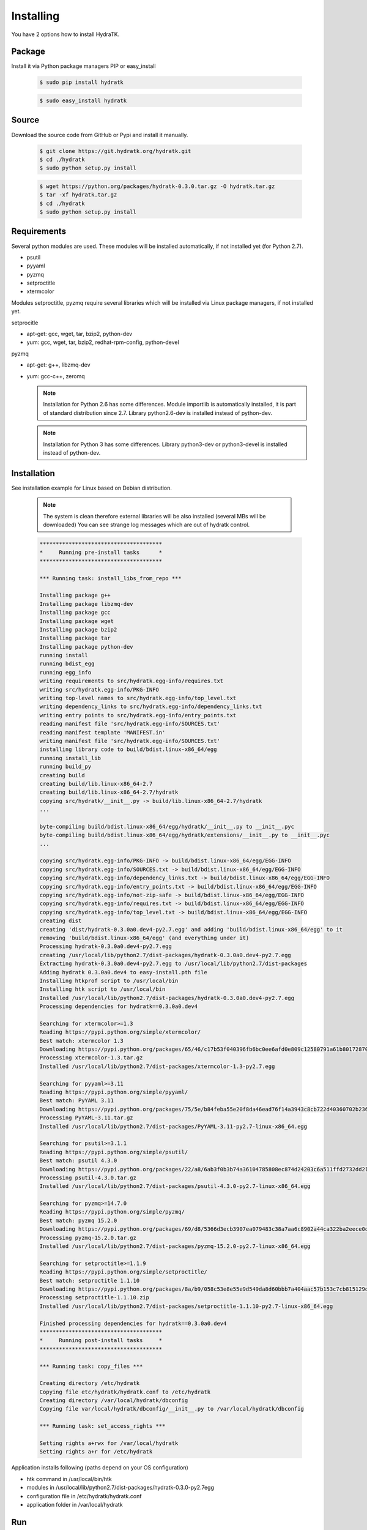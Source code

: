 .. _install_inst:

Installing
==========

You have 2 options how to install HydraTK.

Package
^^^^^^^

Install it via Python package managers PIP or easy_install

  .. code-block:: bash
  
     $ sudo pip install hydratk 
     
  .. code-block:: bash
  
     $ sudo easy_install hydratk

Source
^^^^^^

Download the source code from GitHub or Pypi and install it manually.

  .. code-block:: bash
  
     $ git clone https://git.hydratk.org/hydratk.git
     $ cd ./hydratk
     $ sudo python setup.py install
     
  .. code-block:: bash
  
     $ wget https://python.org/packages/hydratk-0.3.0.tar.gz -O hydratk.tar.gz
     $ tar -xf hydratk.tar.gz
     $ cd ./hydratk
     $ sudo python setup.py install
     
Requirements
^^^^^^^^^^^^

Several python modules are used.
These modules will be installed automatically, if not installed yet (for Python 2.7).

* psutil
* pyyaml
* pyzmq
* setproctitle
* xtermcolor

Modules setproctitle, pyzmq require several libraries which will be installed via Linux package managers, if not installed yet.

setprocitle

* apt-get: gcc, wget, tar, bzip2, python-dev
* yum: gcc, wget, tar, bzip2, redhat-rpm-config, python-devel       
    
pyzmq

* apt-get: g++, libzmq-dev
* yum: gcc-c++, zeromq    

  .. note::
     
     Installation for Python 2.6 has some differences.
     Module importlib is automatically installed, it is part of standard distribution since 2.7.
     Library python2.6-dev is installed instead of python-dev.
     
  .. note::
  
     Installation for Python 3 has some differences.
     Library python3-dev or python3-devel is installed instead of python-dev.
    
Installation
^^^^^^^^^^^^

See installation example for Linux based on Debian distribution. 

  .. note::
  
     The system is clean therefore external libraries will be also installed (several MBs will be downloaded)
     You can see strange log messages which are out of hydratk control. 
     
  .. code-block:: bash
  
     **************************************
     *     Running pre-install tasks      *
     **************************************

     *** Running task: install_libs_from_repo ***

     Installing package g++
     Installing package libzmq-dev
     Installing package gcc
     Installing package wget
     Installing package bzip2
     Installing package tar
     Installing package python-dev
     running install
     running bdist_egg
     running egg_info
     writing requirements to src/hydratk.egg-info/requires.txt
     writing src/hydratk.egg-info/PKG-INFO
     writing top-level names to src/hydratk.egg-info/top_level.txt
     writing dependency_links to src/hydratk.egg-info/dependency_links.txt
     writing entry points to src/hydratk.egg-info/entry_points.txt
     reading manifest file 'src/hydratk.egg-info/SOURCES.txt'
     reading manifest template 'MANIFEST.in'
     writing manifest file 'src/hydratk.egg-info/SOURCES.txt'
     installing library code to build/bdist.linux-x86_64/egg
     running install_lib
     running build_py
     creating build
     creating build/lib.linux-x86_64-2.7
     creating build/lib.linux-x86_64-2.7/hydratk
     copying src/hydratk/__init__.py -> build/lib.linux-x86_64-2.7/hydratk
     ...
     
     byte-compiling build/bdist.linux-x86_64/egg/hydratk/__init__.py to __init__.pyc
     byte-compiling build/bdist.linux-x86_64/egg/hydratk/extensions/__init__.py to __init__.pyc
     ...
     
     copying src/hydratk.egg-info/PKG-INFO -> build/bdist.linux-x86_64/egg/EGG-INFO
     copying src/hydratk.egg-info/SOURCES.txt -> build/bdist.linux-x86_64/egg/EGG-INFO
     copying src/hydratk.egg-info/dependency_links.txt -> build/bdist.linux-x86_64/egg/EGG-INFO
     copying src/hydratk.egg-info/entry_points.txt -> build/bdist.linux-x86_64/egg/EGG-INFO
     copying src/hydratk.egg-info/not-zip-safe -> build/bdist.linux-x86_64/egg/EGG-INFO
     copying src/hydratk.egg-info/requires.txt -> build/bdist.linux-x86_64/egg/EGG-INFO
     copying src/hydratk.egg-info/top_level.txt -> build/bdist.linux-x86_64/egg/EGG-INFO
     creating dist
     creating 'dist/hydratk-0.3.0a0.dev4-py2.7.egg' and adding 'build/bdist.linux-x86_64/egg' to it
     removing 'build/bdist.linux-x86_64/egg' (and everything under it)
     Processing hydratk-0.3.0a0.dev4-py2.7.egg
     creating /usr/local/lib/python2.7/dist-packages/hydratk-0.3.0a0.dev4-py2.7.egg
     Extracting hydratk-0.3.0a0.dev4-py2.7.egg to /usr/local/lib/python2.7/dist-packages
     Adding hydratk 0.3.0a0.dev4 to easy-install.pth file
     Installing htkprof script to /usr/local/bin
     Installing htk script to /usr/local/bin
     Installed /usr/local/lib/python2.7/dist-packages/hydratk-0.3.0a0.dev4-py2.7.egg
     Processing dependencies for hydratk==0.3.0a0.dev4
     
     Searching for xtermcolor>=1.3
     Reading https://pypi.python.org/simple/xtermcolor/
     Best match: xtermcolor 1.3
     Downloading https://pypi.python.org/packages/65/46/c17b53f040396fb6bc0ee6afd0e809c12580791a61b801728708b48b6711/xtermcolor-1.3.tar.gz#md5=9f674649d431536a35b1cf911c44ce2c
     Processing xtermcolor-1.3.tar.gz
     Installed /usr/local/lib/python2.7/dist-packages/xtermcolor-1.3-py2.7.egg
     
     Searching for pyyaml>=3.11
     Reading https://pypi.python.org/simple/pyyaml/
     Best match: PyYAML 3.11
     Downloading https://pypi.python.org/packages/75/5e/b84feba55e20f8da46ead76f14a3943c8cb722d40360702b2365b91dec00/PyYAML-3.11.tar.gz#md5=f50e08ef0fe55178479d3a618efe21db
     Processing PyYAML-3.11.tar.gz   
     Installed /usr/local/lib/python2.7/dist-packages/PyYAML-3.11-py2.7-linux-x86_64.egg
     
     Searching for psutil>=3.1.1
     Reading https://pypi.python.org/simple/psutil/
     Best match: psutil 4.3.0
     Downloading https://pypi.python.org/packages/22/a8/6ab3f0b3b74a36104785808ec874d24203c6a511ffd2732dd215cf32d689/psutil-4.3.0.tar.gz#md5=ca97cf5f09c07b075a12a68b9d44a67d
     Processing psutil-4.3.0.tar.gz
     Installed /usr/local/lib/python2.7/dist-packages/psutil-4.3.0-py2.7-linux-x86_64.egg
     
     Searching for pyzmq>=14.7.0
     Reading https://pypi.python.org/simple/pyzmq/
     Best match: pyzmq 15.2.0
     Downloading https://pypi.python.org/packages/69/d8/5366d3ecb3907ea079483c38a7aa6c8902a44ca322ba2eece0d587707e2e/pyzmq-15.2.0.tar.gz#md5=9722046c27475441d47ac17a98c665bb
     Processing pyzmq-15.2.0.tar.gz
     Installed /usr/local/lib/python2.7/dist-packages/pyzmq-15.2.0-py2.7-linux-x86_64.egg
     
     Searching for setproctitle>=1.1.9
     Reading https://pypi.python.org/simple/setproctitle/
     Best match: setproctitle 1.1.10
     Downloading https://pypi.python.org/packages/8a/b9/058c53e8e55e9d549da8d60bbb7a404aac57b153c7cb815129d726c4cbbb/setproctitle-1.1.10.zip#md5=5002e26d06564000db1a45c801b615e9
     Processing setproctitle-1.1.10.zip
     Installed /usr/local/lib/python2.7/dist-packages/setproctitle-1.1.10-py2.7-linux-x86_64.egg
     
     Finished processing dependencies for hydratk==0.3.0a0.dev4
     **************************************
     *     Running post-install tasks     *
     **************************************

     *** Running task: copy_files ***

     Creating directory /etc/hydratk
     Copying file etc/hydratk/hydratk.conf to /etc/hydratk
     Creating directory /var/local/hydratk/dbconfig
     Copying file var/local/hydratk/dbconfig/__init__.py to /var/local/hydratk/dbconfig

     *** Running task: set_access_rights ***

     Setting rights a+rwx for /var/local/hydratk
     Setting rights a+r for /etc/hydratk  
     
Application installs following (paths depend on your OS configuration)

* htk command in /usr/local/bin/htk
* modules in /usr/local/lib/python2.7/dist-packages/hydratk-0.3.0-py2.7egg
* configuration file in /etc/hydratk/hydratk.conf
* application folder in /var/local/hydratk        

Run
^^^

When installation is finished you can run the application.

Check hydratk module is installed.

  .. code-block:: bash
  
     $ pip list | grep hydratk
     
     hydratk (0.3.0)

Type command htk and simple info is displayed.

  .. code-block:: bash
  
     $ htk
  
     HydraTK v0.3.0
     (c) 2009 - 2016 Petr Czaderna <pc@hydratk.org>, HydraTK Team
     Usage: /usr/local/bin/htk [options] command
     For list of the all available commands and options type /usr/local/bin/htk help
     
Type command htk help and detailed info is displayed.

  .. code-block:: bash
  
     $ htk help
     
     HydraTK v0.3.0
     (c) 2009 - 2016 Petr Czaderna <pc@hydratk.org>, HydraTK Team
     Usage: /usr/local/bin/htk [options] command

     Commands:
        create-config-db - creates configuration database
           Options:
              --config-db-file <file> - optional, database file path

        create-ext-skel - creates project skeleton for HydraTK extension development
           Options:
              --ext-skel-path <path> - optional, directory path where HydraTK extension skeleton will be created

        create-lib-skel - creates project skeleton for HydraTK library development
           Options:
              --lib-skel-path <path> - optional, directory path where HydraTK library skeleton will be created
              
        help - prints help
        list-extensions - displays list of loaded extensions
        start - starts the application
        start-benchmark - starts benchmark
           Options:
              --details - displays detailed information about tests

        stop - stops the application

     Global Options:
        -c, --config <file> - reads the alternate configuration file
        -d, --debug <level> - debug turned on with specified level > 0
        -e, --debug-channel <channel number, ..> - debug channel filter turned on
        -f, --force - enforces command
        -i, --interactive - turns on interactive mode
        -l, --language <language> - sets the text output language, the list of available languages is specified in the docs
        -m, --run-mode <mode> - sets the running mode, the list of available languages is specified in the docs     
        
Type command htk -d 1 start and see debug log.

  .. code-block:: bash
  
     htk -d 1 start    
     
     [12/05/2016 10:25:01.459] Debug(1): hydratk.core.masterhead:check_debug:0: Debug level set to 1
     [12/05/2016 10:25:01.460] Debug(1): hydratk.core.corehead:_apply_config:0: Language set to 'English'
     [12/05/2016 10:25:01.460] Debug(1): hydratk.core.corehead:_import_global_messages:0: Trying to to load global messages for language 'en', package 'hydratk.translation.core.en.messages'
     [12/05/2016 10:25:01.461] Debug(1): hydratk.core.corehead:_import_global_messages:0: Global messages for language en, loaded successfully
     [12/05/2016 10:25:01.462] Debug(1): hydratk.core.corehead:_import_global_messages:0: Trying to to load global help for language en, package 'hydratk.translation.core.en.help'
     [12/05/2016 10:25:01.462] Debug(1): hydratk.core.corehead:_import_global_messages:0: Global help for language en, loaded successfully
     [12/05/2016 10:25:01.463] Debug(1): hydratk.core.corehead:_apply_config:0: Run mode set to '1 (CORE_RUN_MODE_SINGLE_APP)'
     [12/05/2016 10:25:01.464] Debug(1): hydratk.core.corehead:_import_global_messages:0: Trying to to load global messages for language 'en', package 'hydratk.translation.core.en.messages'
     [12/05/2016 10:25:01.464] Debug(1): hydratk.core.corehead:_import_global_messages:0: Global messages for language en, loaded successfully
     [12/05/2016 10:25:01.465] Debug(1): hydratk.core.corehead:_import_global_messages:0: Trying to to load global help for language en, package 'hydratk.translation.core.en.help'
     [12/05/2016 10:25:01.465] Debug(1): hydratk.core.corehead:_import_global_messages:0: Global help for language en, loaded successfully
     [12/05/2016 10:25:01.466] Debug(1): hydratk.core.corehead:_apply_config:0: Main message router id set to 'raptor01'
     [12/05/2016 10:25:01.467] Debug(1): hydratk.core.corehead:_apply_config:0: Number of core workers set to: 4
     [12/05/2016 10:25:01.535] Debug(1): hydratk.core.corehead:_load_extension:0: Loading internal extension: 'BenchMark'
     [12/05/2016 10:25:01.537] Debug(1): hydratk.core.corehead:_import_extension_messages:0: Trying to to load extension messages for language en, package 'hydratk.extensions.benchmark.translation.en.messages'
     [12/05/2016 10:25:01.538] Debug(1): hydratk.core.corehead:_import_extension_messages:0: Extensions messages for language en, loaded successfully
     [12/05/2016 10:25:01.539] Debug(1): hydratk.core.corehead:_import_extension_messages:0: Trying to to load extension help for language en, package 'hydratk.extensions.benchmark.translation.en.help'
     [12/05/2016 10:25:01.540] Debug(1): hydratk.core.corehead:_load_extension:0: Internal extension: 'BenchMark v0.1.0 (c) [2013 Petr Czaderna <pc@hydratk.org>]' loaded successfully
     [12/05/2016 10:25:01.575] Debug(1): hydratk.core.corehead:_start_app:0: Starting application
     [12/05/2016 10:25:01.576] Debug(1): hydratk.core.corehead:_init_message_router:0: Message Router 'raptor01' initialized successfully
     [12/05/2016 10:25:01.576] Debug(1): hydratk.core.corehead:_c_observer:0: Core message service 'c01' registered successfully
     [12/05/2016 10:25:01.578] Debug(1): hydratk.core.corehead:_c_observer:0: Core message queue '/tmp/hydratk/core.socket' initialized successfully
     [12/05/2016 10:25:01.579] Debug(1): hydratk.core.corehead:_c_observer:0: Starting to observe
     [12/05/2016 10:25:01.579] Debug(1): hydratk.core.corehead:_c_observer:0: Saving PID 4298 to file: /tmp/hydratk/hydra.pid
     [12/05/2016 10:25:01.587] Debug(1): hydratk.core.masterhead:add_core_thread:0: Initializing core thread id: 1
     [12/05/2016 10:25:01.591] Debug(1): hydratk.core.masterhead:add_core_thread:0: Initializing core thread id: 2
     [12/05/2016 10:25:01.597] Debug(1): hydratk.core.masterhead:add_core_thread:0: Initializing core thread id: 3
     [12/05/2016 10:25:01.608] Debug(1): hydratk.core.masterhead:add_core_thread:0: Initializing core thread id: 4            
